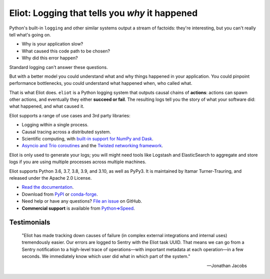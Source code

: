 Eliot: Logging that tells you *why* it happened
================================================

.. image:: https://travis-ci.org/itamarst/eliot.png?branch=master
           :target: http://travis-ci.org/itamarst/eliot
           :alt: Build Status

Python's built-in ``logging`` and other similar systems output a stream of factoids: they're interesting, but you can't really tell what's going on.

* Why is your application slow?
* What caused this code path to be chosen?
* Why did this error happen?

Standard logging can't answer these questions.

But with a better model you could understand what and why things happened in your application.
You could pinpoint performance bottlenecks, you could understand what happened when, who called what.

That is what Eliot does.
``eliot`` is a Python logging system that outputs causal chains of **actions**: actions can spawn other actions, and eventually they either **succeed or fail**.
The resulting logs tell you the story of what your software did: what happened, and what caused it.

Eliot supports a range of use cases and 3rd party libraries:

* Logging within a single process.
* Causal tracing across a distributed system.
* Scientific computing, with `built-in support for NumPy and Dask <https://eliot.readthedocs.io/en/stable/scientific-computing.html>`_.
* `Asyncio and Trio coroutines <https://eliot.readthedocs.io/en/stable/generating/asyncio.html>`_ and the `Twisted networking framework <https://eliot.readthedocs.io/en/stable/generating/twisted.html>`_.

Eliot is only used to generate your logs; you will might need tools like Logstash and ElasticSearch to aggregate and store logs if you are using multiple processes across multiple machines.

Eliot supports Python 3.6, 3.7, 3.8, 3.9, and 3.10, as well as PyPy3.
It is maintained by Itamar Turner-Trauring, and released under the Apache 2.0 License.

* `Read the documentation <https://eliot.readthedocs.io>`_.
* Download from `PyPI`_ or `conda-forge <https://anaconda.org/conda-forge/eliot>`_.
* Need help or have any questions? `File an issue <https://github.com/itamarst/eliot/issues/new>`_ on GitHub.
* **Commercial support** is available from `Python⇒Speed <https://pythonspeed.com/services/#eliot>`_.

Testimonials
------------

    "Eliot has made tracking down causes of failure (in complex external integrations and internal uses) tremendously easier. Our errors are logged to Sentry with the Eliot task UUID. That means we can go from a Sentry notification to a high-level trace of operations—with important metadata at each operation—in a few seconds. We immediately know which user did what in which part of the system."

    —Jonathan Jacobs

.. _Github: https://github.com/itamarst/eliot
.. _PyPI: https://pypi.python.org/pypi/eliot
